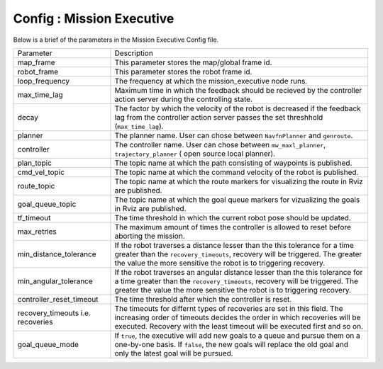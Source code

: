 .. _mission_executive:

======================================
Config : Mission Executive
======================================


Below is a brief of the parameters in the Mission Executive Config file.

+-----------------------------------+------------------------------------------------------------------------------------------+
| Parameter                         | Description                                                                              |
+-----------------------------------+------------------------------------------------------------------------------------------+
| map_frame                         | This parameter stores the map/global frame id.                                           |
+-----------------------------------+------------------------------------------------------------------------------------------+
| robot_frame                       | This parameter stores the robot frame id.                                                |
+-----------------------------------+------------------------------------------------------------------------------------------+
| loop_frequency                    | The frequency at which the mission_executive node runs.                                  |
+-----------------------------------+------------------------------------------------------------------------------------------+
| max_time_lag                      | Maximum time in which the feedback should be recieved by the controller action server    |
|                                   | during the controlling state.                                                            |
+-----------------------------------+------------------------------------------------------------------------------------------+
| decay                             | The factor by which the velocity of the robot is decreased if the feedback lag from the  |
|                                   | controller action server passes the set threshhold (``max_time_lag``).                   |
+-----------------------------------+------------------------------------------------------------------------------------------+
| planner                           | The planner name. User can chose between ``NavfnPlanner`` and ``genroute``.              |
+-----------------------------------+------------------------------------------------------------------------------------------+
| controller                        | The controller name. User can chose between ``mw_maxl_planner``,                         |
|                                   | ``trajectory_planner`` ( open source local planner).                                     |
+-----------------------------------+------------------------------------------------------------------------------------------+
| plan_topic                        | The topic name at which the path consisting of waypoints is published.                   |
+-----------------------------------+------------------------------------------------------------------------------------------+
| cmd_vel_topic                     | The topic name at which the command velocity of the robot is published.                  |
+-----------------------------------+------------------------------------------------------------------------------------------+
| route_topic                       | The topic name at which the route markers for visualizing the route in                   |
|                                   | Rviz are published.                                                                      |
+-----------------------------------+------------------------------------------------------------------------------------------+
| goal_queue_topic                  | The topic name at which the goal queue markers for vizualizing the goals                 |
|                                   | in Rviz are published.                                                                   |
+-----------------------------------+------------------------------------------------------------------------------------------+
| tf_timeout                        | The time threshold in which the current robot pose should be updated.                    |
+-----------------------------------+------------------------------------------------------------------------------------------+
| max_retries                       | The maximum amount of times the controller is allowed to reset before                    |
|                                   | aborting the mission.                                                                    |
+-----------------------------------+------------------------------------------------------------------------------------------+
| min_distance_tolerance            | If the robot traverses a distance lesser than the this tolerance for a                   |
|                                   | time greater than the ``recovery_timeouts``, recovery will be triggered.                 |
|                                   | The greater the value the more sensitive the robot is to triggering recovery.            |
+-----------------------------------+------------------------------------------------------------------------------------------+
| min_angular_tolerance             | If the robot traverses an angular distance lesser than the this tolerance                |
|                                   | for a time greater than the ``recovery_timeouts``, recovery will be triggered.           |
|                                   | The greater the value the more sensitive the robot is to triggering recovery.            |
+-----------------------------------+------------------------------------------------------------------------------------------+
| controller_reset_timeout          | The time threshold after which the controller is reset.                                  |
+-----------------------------------+------------------------------------------------------------------------------------------+
| recovery_timeouts i.e. recoveries | The timeouts for differnt types of recoveries are set in this field. The                 |
|                                   | increasing order of timeouts decides the order in which recoveries will be executed.     |
|                                   | Recovery with the least timeout will be executed first and so on.                        |
+-----------------------------------+------------------------------------------------------------------------------------------+
| goal_queue_mode                   | If ``true``, the executive will add new goals to a queue and pursue them                 |
|                                   | on a one-by-one basis. If ``false``, the new goals will replace the old goal             |
|                                   | and only the latest goal will be pursued.                                                |
+-----------------------------------+------------------------------------------------------------------------------------------+